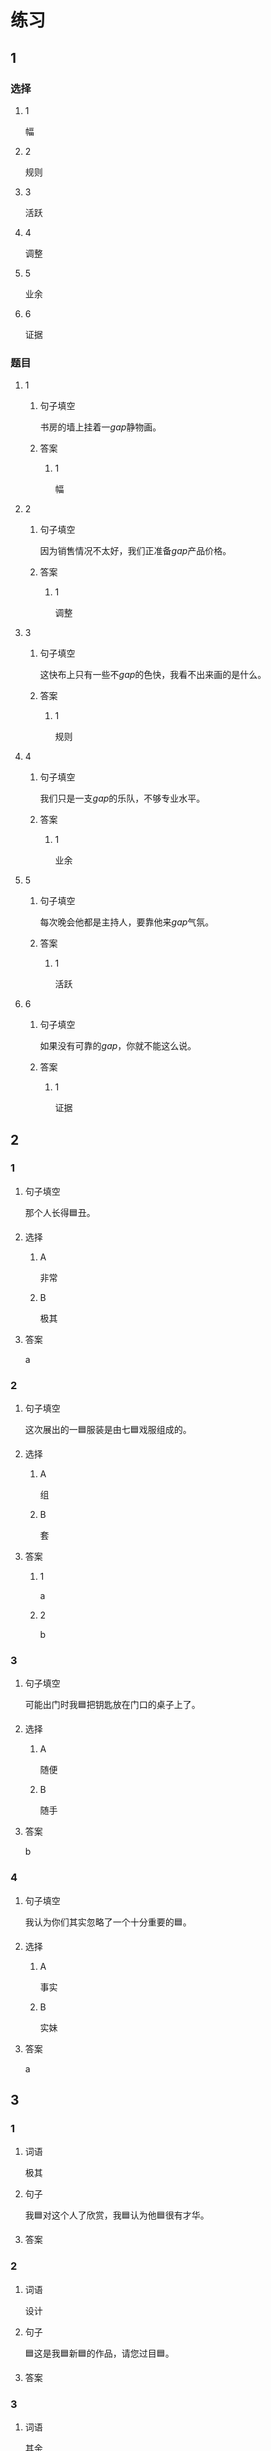 * 练习

** 1
:PROPERTIES:
:ID: 856d22ad-24f7-48cf-a87b-b446025d7e1e
:END:
*** 选择
**** 1
幅
**** 2
规则
**** 3
活跃
**** 4
调整
**** 5
业余
**** 6
证据
*** 题目
**** 1
***** 句子填空
书房的墙上挂着一[[gap]]静物画。
***** 答案
****** 1
幅
**** 2
***** 句子填空
因为销售情况不太好，我们正准备[[gap]]产品价格。
***** 答案
****** 1
调整
**** 3
***** 句子填空
这快布上只有一些不[[gap]]的色快，我看不出来画的是什么。
***** 答案
****** 1
规则
**** 4
***** 句子填空
我们只是一支[[gap]]的乐队，不够专业水平。
***** 答案
****** 1
业余
**** 5
***** 句子填空
每次晚会他都是主持人，要靠他来[[gap]]气氛。
***** 答案
****** 1
活跃
**** 6
***** 句子填空
如果没有可靠的[[gap]]，你就不能这么说。
***** 答案
****** 1
证据
** 2
*** 1
:PROPERTIES:
:ID: 386fed48-06ff-4290-bae5-f7d61bca67c0
:END:
**** 句子填空
那个人长得🟦丑。
**** 选择
***** A
非常
***** B
极其
**** 答案
a
*** 2
:PROPERTIES:
:ID: cafe83d8-adfd-4b39-9620-93c2b98010d1
:END:
**** 句子填空
这次展出的一🟦服装是由七🟦戏服组成的。
**** 选择
***** A
组
***** B
套
**** 答案
***** 1
a
***** 2
b
*** 3
:PROPERTIES:
:ID: d1c390e8-91c4-4ddc-85ca-54e543e9f5ad
:END:
**** 句子填空

可能出门时我🟦把钥匙放在门口的桌子上了。

**** 选择

***** A

随便

***** B

随手

**** 答案

b

*** 4
:PROPERTIES:
:ID: 2430b59f-602f-4814-9593-3ba3d966efbc
:END:

**** 句子填空

我认为你们其实忽略了一个十分重要的🟦。

**** 选择

***** A

事实

***** B

实妹

**** 答案

a

** 3
:PROPERTIES:
:NOTETYPE: 4f66e183-906c-4e83-a877-1d9a4ba39b65
:END:

*** 1

**** 词语

极其

**** 句子

我🟦对这个人了欣赏，我🟦认为他🟦很有才华。

**** 答案



*** 2

**** 词语

设计

**** 句子

🟦这是我🟦新🟦的作品，请您过目🟦。

**** 答案



*** 3

**** 词语

其余

**** 句子

我只认识🟦这🟦两个字，🟦都不认识🟦。

**** 答案



*** 4

**** 词语

哪怕

**** 句子

🟦熬夜🟦，我🟦今天🟦也得把这个计划做完。

**** 答案


* 扩展

** 词语

*** 1

**** 话题

影视艺术

**** 词语

导演
角色
明星
动画片
娱乐
录音
麦克风
频道
字幕
乐器
美术

** 题

*** 1

**** 句子

在🟨设备发明之前，没有人注意到你的声音在自己听来和别人听来是不一样的。

**** 答案



*** 2

**** 句子

主持人，你胸前的🟨歪了，请调整一下。

**** 答案



*** 3

**** 句子

这个连续剧最近好几个🟨都在放，你看了没有？

**** 答案



*** 4

**** 句子

除了钢琴，我没有学过别的🟨。

**** 答案


* 注释
** （三）词语辨析
*** 目前——现在
**** 做一做
***** 1
****** 句子
我们很着急，你[[gap]]能过来一趟吗？
****** 答案
******* 1
******** 目前
0
******** 现在
1
***** 2
****** 句子
选择性失忆[[gap]]还无法治疗。
****** 答案
******* 1
******** 目前
1
******** 现在
1
***** 3
****** 句子
调查显示，66.9％的女性对[[gap]]的工作不满意。
****** 答案
******* 1
******** 目前
1
******** 现在
1
***** 4
****** 句子
[[gap]]的年轻人，跟我们那时候真不一样！
****** 答案
******* 1
******** 目前
0
******** 现在
1
